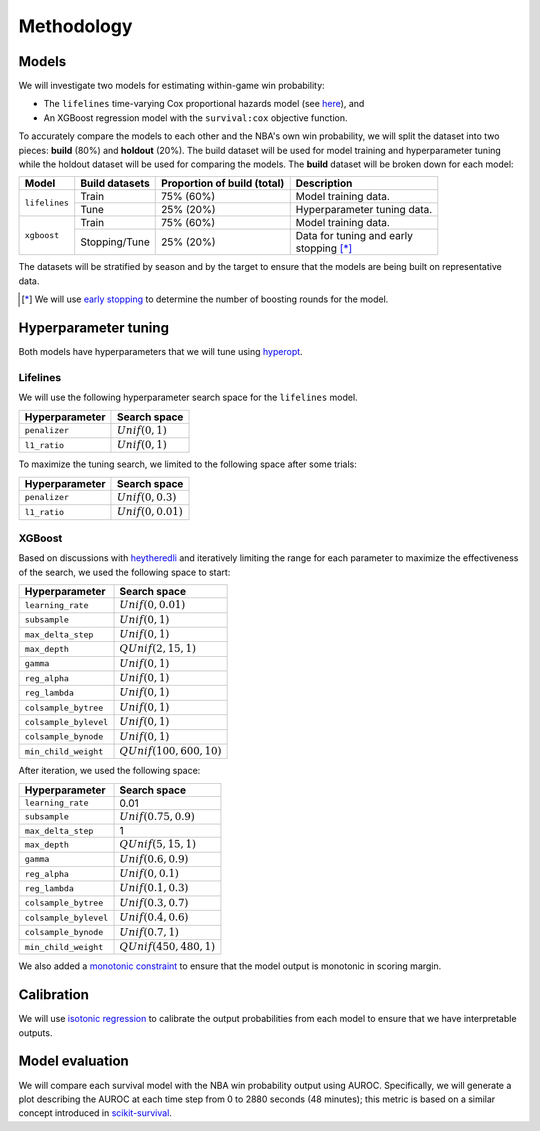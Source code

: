 ===========
Methodology
===========

------
Models
------

We will investigate two models for estimating within-game win probability:

* The ``lifelines`` time-varying Cox proportional hazards model
  (see `here <https://lifelines.readthedocs.io/en/latest/Time%20varying%20survival%20regression.html>`_), and
* An XGBoost regression model with the ``survival:cox`` objective function.

To accurately compare the models to each other and the NBA's own win probability, we will split the
dataset into two pieces: **build** (80%) and **holdout** (20%). The build dataset will be used for
model training and hyperparameter tuning while the holdout dataset will be used for comparing the
models. The **build** dataset will be broken down for each model:

+---------------+----------------+-----------------------------+----------------------------------+
| Model         | Build datasets | Proportion of build (total) | Description                      |
|               |                |                             |                                  |
+===============+================+=============================+==================================+
| ``lifelines`` | Train          | 75% (60%)                   | Model training data.             |
|               +----------------+-----------------------------+----------------------------------+
|               | Tune           | 25% (20%)                   | Hyperparameter tuning data.      |
+---------------+----------------+-----------------------------+----------------------------------+
| ``xgboost``   | Train          | 75% (60%)                   | Model training data.             |
|               +----------------+-----------------------------+----------------------------------+
|               | Stopping/Tune  | 25% (20%)                   | | Data for tuning and early      |
|               |                |                             | | stopping [*]_                  |
+---------------+----------------+-----------------------------+----------------------------------+

The datasets will be stratified by season and by the target to ensure that the models are being
built on representative data.

.. [*] We will use `early stopping <https://xgboost.readthedocs.io/en/latest/python/python_intro.html#early-stopping>`_
       to determine the number of boosting rounds for the model.

---------------------
Hyperparameter tuning
---------------------

Both models have hyperparameters that we will tune using `hyperopt <http://hyperopt.github.io/hyperopt/>`_.

~~~~~~~~~
Lifelines
~~~~~~~~~

We will use the following hyperparameter search space for the ``lifelines`` model.

+----------------+--------------------+
| Hyperparameter | Search space       |
|                |                    |
+================+====================+
| ``penalizer``  | :math:`Unif(0, 1)` |
+----------------+--------------------+
| ``l1_ratio``   | :math:`Unif(0, 1)` |
+----------------+--------------------+

To maximize the tuning search, we limited to the following space after some trials:

+----------------+-----------------------+
| Hyperparameter | Search space          |
|                |                       |
+================+=======================+
| ``penalizer``  | :math:`Unif(0, 0.3)`  |
+----------------+-----------------------+
| ``l1_ratio``   | :math:`Unif(0, 0.01)` |
+----------------+-----------------------+

~~~~~~~
XGBoost
~~~~~~~

Based on discussions with `heytheredli <https://github.com/heytheredli/>`_ and
iteratively limiting the range for each parameter to maximize the effectiveness
of the search, we used the following space to start:

+-----------------------+-----------------------------+
| Hyperparameter        | Search space                |
|                       |                             |
+=======================+=============================+
| ``learning_rate``     | :math:`Unif(0, 0.01)`       |
+-----------------------+-----------------------------+
| ``subsample``         | :math:`Unif(0, 1)`          |
+-----------------------+-----------------------------+
| ``max_delta_step``    | :math:`Unif(0, 1)`          |
+-----------------------+-----------------------------+
| ``max_depth``         | :math:`QUnif(2, 15, 1)`     |
+-----------------------+-----------------------------+
| ``gamma``             | :math:`Unif(0, 1)`          |
+-----------------------+-----------------------------+
| ``reg_alpha``         | :math:`Unif(0, 1)`          |
+-----------------------+-----------------------------+
| ``reg_lambda``        | :math:`Unif(0, 1)`          |
+-----------------------+-----------------------------+
| ``colsample_bytree``  | :math:`Unif(0, 1)`          |
+-----------------------+-----------------------------+
| ``colsample_bylevel`` | :math:`Unif(0, 1)`          |
+-----------------------+-----------------------------+
| ``colsample_bynode``  | :math:`Unif(0, 1)`          |
+-----------------------+-----------------------------+
| ``min_child_weight``  | :math:`QUnif(100, 600, 10)` |
+-----------------------+-----------------------------+

After iteration, we used the following space:

+-----------------------+-----------------------------+
| Hyperparameter        | Search space                |
|                       |                             |
+=======================+=============================+
| ``learning_rate``     | 0.01                        |
+-----------------------+-----------------------------+
| ``subsample``         | :math:`Unif(0.75, 0.9)`     |
+-----------------------+-----------------------------+
| ``max_delta_step``    | 1                           |
+-----------------------+-----------------------------+
| ``max_depth``         | :math:`QUnif(5, 15, 1)`     |
+-----------------------+-----------------------------+
| ``gamma``             | :math:`Unif(0.6, 0.9)`      |
+-----------------------+-----------------------------+
| ``reg_alpha``         | :math:`Unif(0, 0.1)`        |
+-----------------------+-----------------------------+
| ``reg_lambda``        | :math:`Unif(0.1, 0.3)`      |
+-----------------------+-----------------------------+
| ``colsample_bytree``  | :math:`Unif(0.3, 0.7)`      |
+-----------------------+-----------------------------+
| ``colsample_bylevel`` | :math:`Unif(0.4, 0.6)`      |
+-----------------------+-----------------------------+
| ``colsample_bynode``  | :math:`Unif(0.7, 1)`        |
+-----------------------+-----------------------------+
| ``min_child_weight``  | :math:`QUnif(450, 480, 1)`  |
+-----------------------+-----------------------------+

We also added a `monotonic constraint <https://xgboost.readthedocs.io/en/latest/tutorials/monotonic.html>`_
to ensure that the model output is monotonic in scoring margin.

-----------
Calibration
-----------

We will use `isotonic regression <https://scikit-learn.org/stable/modules/generated/sklearn.isotonic.IsotonicRegression.html#sklearn.isotonic.IsotonicRegression>`_
to calibrate the output probabilities from each model to ensure that we have interpretable outputs.

----------------
Model evaluation
----------------

We will compare each survival model with the NBA win probability output using AUROC. Specifically, we will generate a plot
describing the AUROC at each time step from 0 to 2880 seconds (48 minutes); this metric is based on a similar concept introduced
in `scikit-survival <https://scikit-survival.readthedocs.io/en/latest/user_guide/evaluating-survival-models.html>`_.
